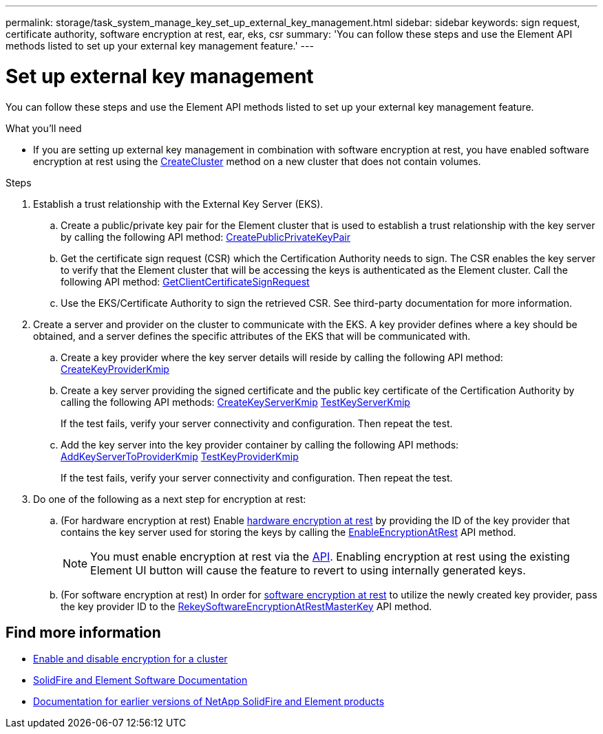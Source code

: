 ---
permalink: storage/task_system_manage_key_set_up_external_key_management.html
sidebar: sidebar
keywords: sign request, certificate authority, software encryption at rest, ear, eks, csr
summary: 'You can follow these steps and use the Element API methods listed to set up your external key management feature.'
---

= Set up external key management
:icons: font
:imagesdir: ../media/

[.lead]
You can follow these steps and use the Element API methods listed to set up your external key management feature.

.What you'll need
* If you are setting up external key management in combination with software encryption at rest, you have enabled software encryption at rest using the link:../api/reference_element_api_createcluster.html[CreateCluster] method on a new cluster that does not contain volumes.

.Steps
. Establish a trust relationship with the External Key Server (EKS).
 .. Create a public/private key pair for the Element cluster that is used to establish a trust relationship with the key server by calling the following API method: link:../api/reference_element_api_createpublicprivatekeypair.html[CreatePublicPrivateKeyPair]
 .. Get the certificate sign request (CSR) which the Certification Authority needs to sign. The CSR enables the key server to verify that the Element cluster that will be accessing the keys is authenticated as the Element cluster. Call the following API method: link:../api/reference_element_api_getclientcertificatesignrequest.html[GetClientCertificateSignRequest]
 .. Use the EKS/Certificate Authority to sign the retrieved CSR. See third-party documentation for more information.
. Create a server and provider on the cluster to communicate with the EKS. A key provider defines where a key should be obtained, and a server defines the specific attributes of the EKS that will be communicated with.
 .. Create a key provider where the key server details will reside by calling the following API method: link:../api/reference_element_api_createkeyproviderkmip.html[CreateKeyProviderKmip]
 .. Create a key server providing the signed certificate and the public key certificate of the Certification Authority by calling the following API methods: link:../api/reference_element_api_createkeyserverkmip.html[CreateKeyServerKmip]
 link:../api/reference_element_api_testkeyserverkmip.html[TestKeyServerKmip]
+
If the test fails, verify your server connectivity and configuration. Then repeat the test.

 .. Add the key server into the key provider container by calling the following API methods:
 link:../api/reference_element_api_addkeyservertoproviderkmip.html[AddKeyServerToProviderKmip]
link:../api/reference_element_api_testkeyproviderkmip.html[TestKeyProviderKmip]
+
If the test fails, verify your server connectivity and configuration. Then repeat the test.
. Do one of the following as a next step for encryption at rest:
.. (For hardware encryption at rest) Enable link:../concepts/concept_solidfire_concepts_security.html[hardware encryption at rest] by providing the ID of the key provider that contains the key server used for storing the keys by calling the link:../api/reference_element_api_enableencryptionatrest.html[EnableEncryptionAtRest] API method.
+
NOTE: You must enable encryption at rest via the link:../api/reference_element_api_enableencryptionatrest.html[API]. Enabling encryption at rest using the existing Element UI button will cause the feature to revert to using internally generated keys.

.. (For software encryption at rest) In order for link:../concepts/concept_solidfire_concepts_security.html[software encryption at rest] to utilize the newly created key provider, pass the key provider ID to the link:../api/reference_element_api_rekeysoftwareencryptionatrestmasterkey.html[RekeySoftwareEncryptionAtRestMasterKey] API method.

[discrete]
== Find more information
* link:task_system_manage_cluster_enable_and_disable_encryption_for_a_cluster.html[Enable and disable encryption for a cluster]
* https://docs.netapp.com/us-en/element-software/index.html[SolidFire and Element Software Documentation]
* https://docs.netapp.com/sfe-122/topic/com.netapp.ndc.sfe-vers/GUID-B1944B0E-B335-4E0B-B9F1-E960BF32AE56.html[Documentation for earlier versions of NetApp SolidFire and Element products^]
